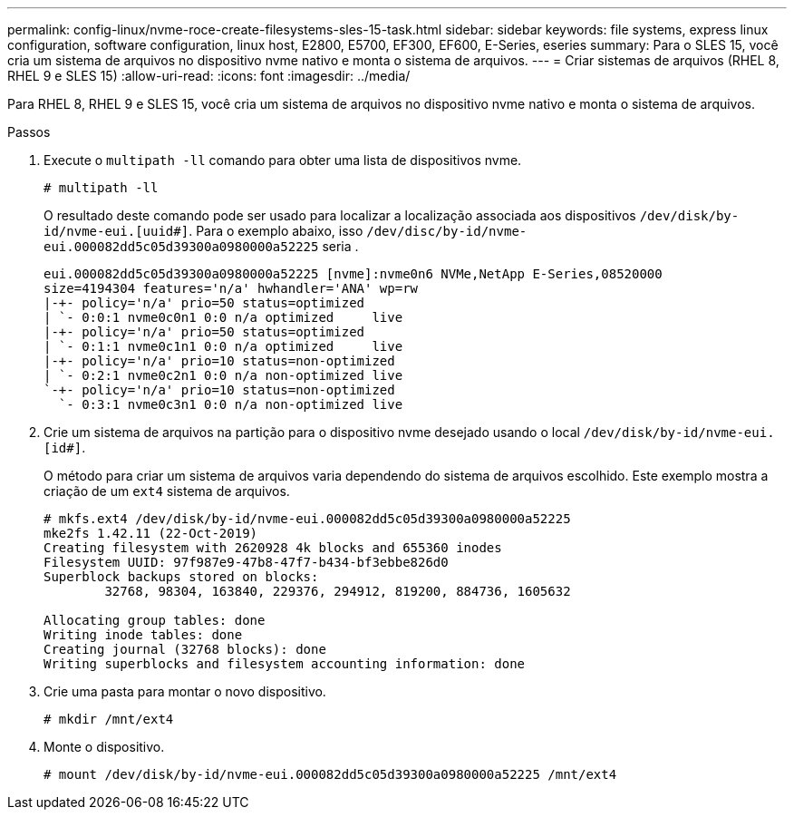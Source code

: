 ---
permalink: config-linux/nvme-roce-create-filesystems-sles-15-task.html 
sidebar: sidebar 
keywords: file systems, express linux configuration, software configuration, linux host, E2800, E5700, EF300, EF600, E-Series, eseries 
summary: Para o SLES 15, você cria um sistema de arquivos no dispositivo nvme nativo e monta o sistema de arquivos. 
---
= Criar sistemas de arquivos (RHEL 8, RHEL 9 e SLES 15)
:allow-uri-read: 
:icons: font
:imagesdir: ../media/


[role="lead"]
Para RHEL 8, RHEL 9 e SLES 15, você cria um sistema de arquivos no dispositivo nvme nativo e monta o sistema de arquivos.

.Passos
. Execute o `multipath -ll` comando para obter uma lista de dispositivos nvme.
+
[listing]
----
# multipath -ll
----
+
O resultado deste comando pode ser usado para localizar a localização associada aos dispositivos `/dev/disk/by-id/nvme-eui.[uuid#]`. Para o exemplo abaixo, isso `/dev/disc/by-id/nvme-eui.000082dd5c05d39300a0980000a52225` seria .

+
[listing]
----
eui.000082dd5c05d39300a0980000a52225 [nvme]:nvme0n6 NVMe,NetApp E-Series,08520000
size=4194304 features='n/a' hwhandler='ANA' wp=rw
|-+- policy='n/a' prio=50 status=optimized
| `- 0:0:1 nvme0c0n1 0:0 n/a optimized     live
|-+- policy='n/a' prio=50 status=optimized
| `- 0:1:1 nvme0c1n1 0:0 n/a optimized     live
|-+- policy='n/a' prio=10 status=non-optimized
| `- 0:2:1 nvme0c2n1 0:0 n/a non-optimized live
`-+- policy='n/a' prio=10 status=non-optimized
  `- 0:3:1 nvme0c3n1 0:0 n/a non-optimized live
----
. Crie um sistema de arquivos na partição para o dispositivo nvme desejado usando o local `/dev/disk/by-id/nvme-eui.[id#]`.
+
O método para criar um sistema de arquivos varia dependendo do sistema de arquivos escolhido. Este exemplo mostra a criação de um `ext4` sistema de arquivos.

+
[listing]
----
# mkfs.ext4 /dev/disk/by-id/nvme-eui.000082dd5c05d39300a0980000a52225
mke2fs 1.42.11 (22-Oct-2019)
Creating filesystem with 2620928 4k blocks and 655360 inodes
Filesystem UUID: 97f987e9-47b8-47f7-b434-bf3ebbe826d0
Superblock backups stored on blocks:
        32768, 98304, 163840, 229376, 294912, 819200, 884736, 1605632

Allocating group tables: done
Writing inode tables: done
Creating journal (32768 blocks): done
Writing superblocks and filesystem accounting information: done
----
. Crie uma pasta para montar o novo dispositivo.
+
[listing]
----
# mkdir /mnt/ext4
----
. Monte o dispositivo.
+
[listing]
----
# mount /dev/disk/by-id/nvme-eui.000082dd5c05d39300a0980000a52225 /mnt/ext4
----

